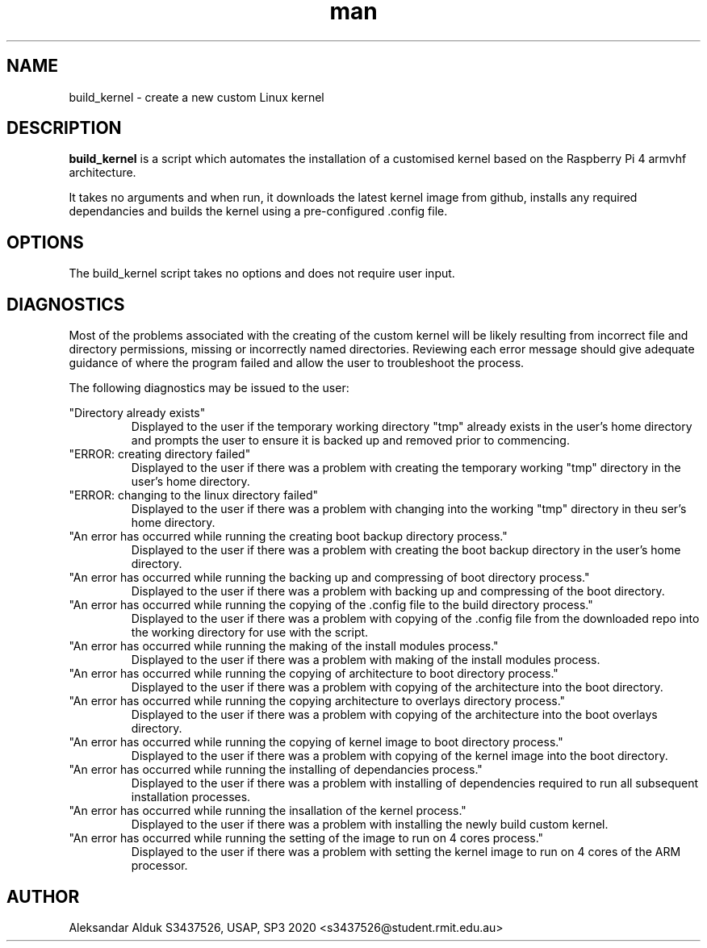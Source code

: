 .\" Manpage for build_kernel script for Raspberry Pi 4
.\" By Aleksandar Alduk S3437526
.\" CPT264– UNIX (Linux) Systems Administration and Programming (USAP), 
.\" Study Period 3, 2020
.\"
.TH man 1 "November 2020" Linux "build_kernel page"
.SH NAME
build_kernel \- create a new custom Linux kernel
.SH DESCRIPTION
.B build_kernel 
is a script which automates the 
installation of a customised kernel based on the
Raspberry Pi 4 armvhf architecture. 

It takes no arguments
and when run, it downloads the latest kernel image from
github, installs any required dependancies and builds the
kernel using a pre-configured .config file.
.SH OPTIONS
The build_kernel script takes no options and does not require
user input.
.SH DIAGNOSTICS
Most of the problems associated with the creating of the 
custom kernel will be likely resulting from incorrect
file and directory permissions, missing or incorrectly
named directories. Reviewing each error message should
give adequate guidance of where the program failed and
allow the user to troubleshoot the process.

The following diagnostics may be issued to the user:

"Directory already exists"
.RS
Displayed to the user if the temporary working directory
"tmp" already exists in the user's home directory and 
prompts the user to ensure it is backed up and removed 
prior to commencing.
.RE
"ERROR: creating directory failed"
.RS
Displayed to the user if there was a problem with creating
the temporary working "tmp" directory in the user's home
directory.
.RE 
"ERROR: changing to the linux directory failed"
.RS
Displayed to the user if there was a problem with changing
into the working "tmp" directory in theu ser's home
directory.
.RE
"An error has occurred while running the creating boot 
backup directory process."
.RS
Displayed to the user if there was a problem with creating
the boot backup directory in the user's home directory.
.RE
"An error has occurred while running the backing up and 
compressing of boot directory process."
.RS
Displayed to the user if there was a problem with backing
up and compressing of the boot directory.
.RE
"An error has occurred while running the copying of 
the .config file to the build directory process."
.RS
Displayed to the user if there was a problem with copying
of the .config file from the downloaded repo into the
working directory for use with the script.
.RE
"An error has occurred while running the making of the 
install modules process."
.RS
Displayed to the user if there was a problem with making
of the install modules process.
.RE
"An error has occurred while running the copying of 
architecture to boot directory process."
.RS
Displayed to the user if there was a problem with copying
of the architecture into the boot directory.
.RE
"An error has occurred while running the copying 
architecture to overlays directory process."
.RS
Displayed to the user if there was a problem with copying
of the architecture into the boot overlays directory. 
.RE
"An error has occurred while running the copying of kernel 
image to boot directory process."
.RS
Displayed to the user if there was a problem with copying
of the kernel image into the boot directory.
.RE
"An error has occurred while running the installing of 
dependancies process."
.RS
Displayed to the user if there was a problem with installing
of dependencies required to run all subsequent installation
processes.
.RE
"An error has occurred while running the insallation of 
the kernel process."
.RS
Displayed to the user if there was a problem with installing
the newly build custom kernel.
.RE
"An error has occurred while running the setting of the 
image to run on 4 cores process."
.RS
Displayed to the user if there was a problem with setting the
kernel image to run on 4 cores of the ARM processor.
.SH AUTHOR
Aleksandar Alduk S3437526, USAP, SP3 2020 <s3437526@student.rmit.edu.au>
